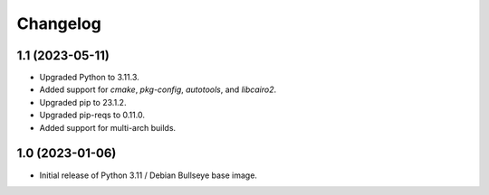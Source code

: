 Changelog
=========

1.1 (2023-05-11)
----------------

* Upgraded Python to 3.11.3.
* Added support for `cmake`, `pkg-config`, `autotools`, and `libcairo2`.
* Upgraded pip to 23.1.2.
* Upgraded pip-reqs to 0.11.0.
* Added support for multi-arch builds.


1.0 (2023-01-06)
----------------

* Initial release of Python 3.11 / Debian Bullseye base image.
